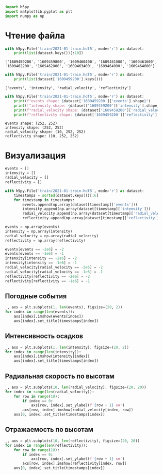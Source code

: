 #+begin_src python
import h5py
import matplotlib.pyplot as plt
import numpy as np
#+end_src

* Чтение файла
  :PROPERTIES:
  :CUSTOM_ID: чтение-файла
  :END:

#+begin_src python
with h5py.File('train/2021-01-train.hdf5', mode='r') as dataset:
    print(list(dataset.keys())[:10])
#+end_src

#+begin_example
['1609459200', '1609459800', '1609460400', '1609461000', '1609461600', '1609462200', '1609462800', '1609463400', '1609464000', '1609464600']
#+end_example

#+begin_src python
with h5py.File('train/2021-01-train.hdf5', mode='r') as dataset:
    print(list(dataset['1609459200'].keys()))
#+end_src

#+begin_example
['events', 'intensity', 'radial_velocity', 'reflectivity']
#+end_example

#+begin_src python
with h5py.File('train/2021-01-train.hdf5', mode='r') as dataset:
    print(f"events shape: {dataset['1609459200']['events'].shape}")
    print(f"intensity shape: {dataset['1609459200']['intensity'].shape}")
    print(f"radial_velocity shape: {dataset['1609459200']['radial_velocity'].shape}")
    print(f"reflectivity shape: {dataset['1609459200']['reflectivity'].shape}")
#+end_src

#+begin_example
events shape: (252, 252)
intensity shape: (252, 252)
radial_velocity shape: (10, 252, 252)
reflectivity shape: (10, 252, 252)
#+end_example

* Визуализация
  :PROPERTIES:
  :CUSTOM_ID: визуализация
  :END:

#+begin_src python
events = []
intensity = []
radial_velocity = []
reflectivity = []

with h5py.File('train/2021-01-train.hdf5', mode='r') as dataset:
    timestamps = sorted(dataset.keys())[:6]
    for timestamp in timestamps:
        events.append(np.array(dataset[timestamp]['events']))
        intensity.append(np.array(dataset[timestamp]['intensity']))
        radial_velocity.append(np.array(dataset[timestamp]['radial_velocity']))
        reflectivity.append(np.array(dataset[timestamp]['reflectivity']))

events = np.array(events)
intensity = np.array(intensity)
radial_velocity = np.array(radial_velocity)
reflectivity = np.array(reflectivity)

events[events == -2e6] = -2
events[events == -1e6] = -1
intensity[intensity == -2e6] = -2
intensity[intensity == -1e6] = -1
radial_velocity[radial_velocity == -2e6] = -2
radial_velocity[radial_velocity == -1e6] = -1
reflectivity[reflectivity == -2e6] = -2
reflectivity[reflectivity == -1e6] = -1
#+end_src

** Погодные события
   :PROPERTIES:
   :CUSTOM_ID: погодные-события
   :END:

#+begin_src python
_, axs = plt.subplots(1, len(events), figsize=(20, 2))
for index in range(len(events)):
    axs[index].imshow(events[index])
    axs[index].set_title(timestamps[index])
#+end_src

[[file:c44ee738e3a80a9edf30f2f5a1ce0df0614fecc8.png]]

** Интенсивность осадков
   :PROPERTIES:
   :CUSTOM_ID: интенсивность-осадков
   :END:

#+begin_src python
_, axs = plt.subplots(1, len(intensity), figsize=(20, 2))
for index in range(len(intensity)):
    axs[index].imshow(intensity[index])
    axs[index].set_title(timestamps[index])
#+end_src

[[file:d5e57c6536ba82537a9a0777f644d56cc1cb407b.png]]

** Радиальная скорость по высотам
   :PROPERTIES:
   :CUSTOM_ID: радиальная-скорость-по-высотам
   :END:

#+begin_src python
_, axs = plt.subplots(10, len(radial_velocity), figsize=(20, 20))
for index in range(len(radial_velocity)):
    for row in range(10):
        if index == 0:
            axs[row, index].set_ylabel(f'{row + 1} км')
        axs[row, index].imshow(radial_velocity[index, row])
    axs[0, index].set_title(timestamps[index])
#+end_src

[[file:65ccc1c16abcb43264f79e9edcb738a12be21dda.png]]

** Отражаемость по высотам
   :PROPERTIES:
   :CUSTOM_ID: отражаемость-по-высотам
   :END:

#+begin_src python
_, axs = plt.subplots(10, len(reflectivity), figsize=(20, 20))
for index in range(len(reflectivity)):
    for row in range(10):
        if index == 0:
            axs[row, index].set_ylabel(f'{row + 1} км')
        axs[row, index].imshow(reflectivity[index, row])
    axs[0, index].set_title(timestamps[index])
#+end_src

[[file:6afc9404fd58bc9c1ff750ce6000a65b8331352a.png]]
